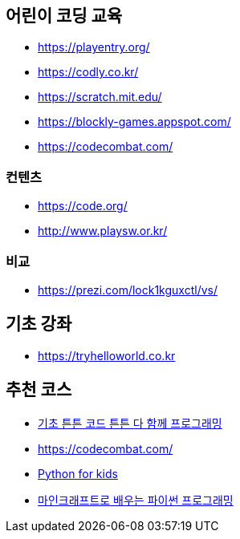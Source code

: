 == 어린이 코딩 교육
* https://playentry.org/
* https://codly.co.kr/
* https://scratch.mit.edu/
* https://blockly-games.appspot.com/
* https://codecombat.com/

=== 컨텐츠
* https://code.org/
* http://www.playsw.or.kr/

=== 비교
* https://prezi.com/lock1kguxctl/vs/

== 기초 강좌
* https://tryhelloworld.co.kr

== 추천 코스
* http://www.yes24.com/24/goods/27097257?scode=032&OzSrank=1[기초 튼튼 코드 튼튼 다 함께 프로그래밍]
* https://codecombat.com/
* http://www.yes24.com/24/Goods/9313650[Python for kids]
* http://www.yes24.com/24/goods/30123117?scode=032&OzSrank=1[마인크래프트로 배우는 파이썬 프로그래밍]

